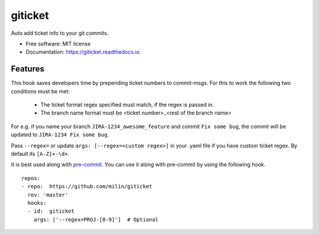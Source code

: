 ========
giticket
========


.. image:: https://img.shields.io/pypi/v/giticket.svg
        :target: https://pypi.python.org/pypi/giticket

.. image:: https://img.shields.io/travis/milin/giticket.svg
        :target: https://travis-ci.org/milin/giticket

.. image:: https://readthedocs.org/projects/giticket/badge/?version=latest
        :target: https://giticket.readthedocs.io/en/latest/?badge=latest
        :alt: Documentation Status




Auto add ticket info to your git commits.


* Free software: MIT license
* Documentation: https://giticket.readthedocs.io.


Features
--------

This hook saves developers time by prepending ticket numbers to commit-msgs.
For this to work the following two conditions must be met:
   - The ticket format regex specified must match, if the regex is passed in.
   - The branch name format must be <ticket number>_<rest of the branch name>

For e.g. if you name your branch ``JIRA-1234_awesome_feature`` and commit ``Fix some bug``, the commit will be updated to ``JIRA-1234 Fix some bug``. 

Pass ``--regex=`` or update ``args: [--regex=<custom regex>]`` in your .yaml file if you have custom ticket regex. 
By default its ``[A-Z]+-\d+``.

It is best used along with pre-commit_. You can use it along with pre-commit by using the following hook.

::

    repos:
    - repo:  https://github.com/milin/giticket
      rev: 'master'
      hooks:
      - id:  giticket
        args: ['--regex=PROJ-[0-9]']  # Optional 


.. _pre-commit: https://pre-commit.com/
